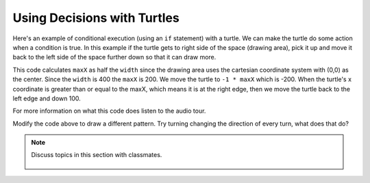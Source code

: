 ..  Copyright (C)  Mark Guzdial, Barbara Ericson, Briana Morrison
    Permission is granted to copy, distribute and/or modify this document
    under the terms of the GNU Free Documentation License, Version 1.3 or
    any later version published by the Free Software Foundation; with
    Invariant Sections being Forward, Prefaces, and Contributor List,
    no Front-Cover Texts, and no Back-Cover Texts.  A copy of the license
    is included in the section entitled "GNU Free Documentation License".

.. 	qnum::
	:start: 1
	:prefix: csp-14-2-

Using Decisions with Turtles
==============================

Here's an example of conditional execution (using an ``if`` statement) with a turtle.  We can make the turtle do some action when a condition is true.  In this example if the turtle gets to right side of the space (drawing area), pick it up and move it back to the left side of the space further down so that it can draw more.

.. activecode:: td_pattern
    :tour_1: "Structural Tour"; 1-4: td1a-line1-4; 6-8: td1a-line6-8; 10-15: td1a-line10-15; 17: td1a-line17; 18: td1a-line18; 19: td1a-line19; 20: td1a-line20; 21: td1a-line21; 22: td1a-line22; 23: td1a-line23; 24: td1a-line24; 25: td1a-line25; 
    :nocodelens:

    from turtle import *      # use the turtle library
    from sys import *         # use the system library
    setExecutionLimit(50000)  # let this take up to 50 seconds
    space = Screen()          # create a turtle screen (space)
    
    width = 400               # set the desired width
    space.setup(width,width)  # set the space width and height
    maxX = width / 2          # set the max x value to half the width
    
    jaz = Turtle()            # create a turtle named jaz
    jaz.shape('turtle')       # set the shape for jaz to turtle
    jaz.penup()               # pick up the pen (don't draw)
    jaz.goto(-1 * maxX,100)   # go to the left side of the space
    jaz.pendown()             # put the pen down to draw with
    jaz.left(60)              # turn the turtle left 60 degrees
    
    for x in range(10):       # repeat the body 10 times
    	jaz.forward(100)           # go forward 100
      	jaz.right(120)             # turn right 120 degrees
      	jaz.forward(100)           # go forward 100
      	jaz.left(120)              # turn left 120 degrees
      	if (jaz.xcor() >= maxX):   # if at right edge of space
      	    jaz.penup()                # pick up the pen
      	    jaz.goto(-1 * maxX,jaz.ycor() - 100)  # move left & down
      	    jaz.pendown()              # put the pen down
      	    
This code calculates ``maxX`` as half the ``width`` since the drawing area uses the cartesian coordinate system with (0,0) as the center.  Since the ``width`` is 400 the ``maxX`` is 200.  We move the turtle to ``-1 * maxX`` which is -200.  When the turtle's x coordinate is greater than or equal to the maxX, which means it is at the right edge, then we move the turtle back to the left edge and down 100.

For more information on what this code does listen to the audio tour.  
  
.. mchoice:: 14_2_1_finish_pattern
   :answer_a: 12
   :answer_b: 14
   :answer_c: 16
   :answer_d: 18
   :correct: c
   :feedback_a: Using a range of 12 will complete the pattern on this line, but what should it be to finish the pattern in the space?
   :feedback_b: This will stop in the middle of the last line of the pattern.  How many would fill the last row?
   :feedback_c: Each iteration of the loop draws one peak and there are 4 peaks per row.  There is room for 4 rows so the answer is 4 * 4 = 16.
   :feedback_d: This would try to draw on the line below the end of the drawing area.  

   What value should you use for range in line 17 in the program above (td_pattern) to complete the pattern to fill the drawing space?  
   
Modify the code above to draw a different pattern.  Try turning changing the direction of every turn, what does that do?
   
.. note::

    Discuss topics in this section with classmates. 

      .. disqus::
          :shortname: studentcsp
          :identifier: studentcsp_14_2 
